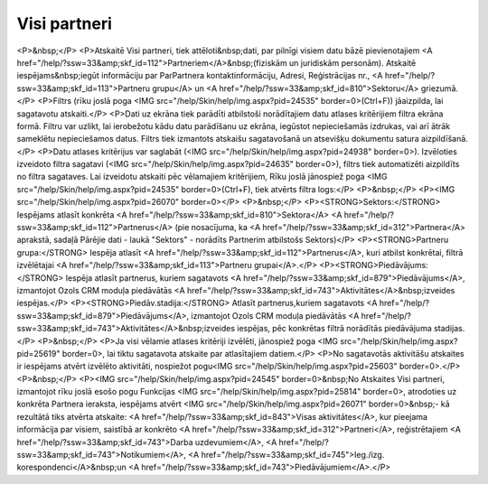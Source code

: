 .. 883 =================Visi partneri================= <P>&nbsp;</P>
<P>Atskaitē Visi partneri, tiek attēloti&nbsp;dati, par pilnīgi visiem datu bāzē pievienotajiem <A href="/help/?ssw=33&amp;skf_id=112">Partneriem</A>&nbsp;(fiziskām un juridiskām personām). Atskaitē iespējams&nbsp;iegūt informāciju par ParPartnera kontaktinformāciju, Adresi, Reģistrācijas nr., <A href="/help/?ssw=33&amp;skf_id=113">Partneru grupu</A> un <A href="/help/?ssw=33&amp;skf_id=810">Sektoru</A> griezumā.</P>
<P>Filtrs (rīku joslā poga <IMG src="/help/Skin/help/img.aspx?pid=24535" border=0>(Ctrl+F)) jāaizpilda, lai sagatavotu atskaiti.</P>
<P>Dati uz ekrāna tiek parādīti atbilstoši norādītajiem datu atlases kritērijiem filtra ekrāna formā. Filtru var uzlikt, lai ierobežotu kādu datu parādīšanu uz ekrāna, iegūstot nepieciešamās izdrukas, vai arī ātrāk sameklētu nepieciešamos datus. Filtrs tiek izmantots atskaišu sagatavošanā un atsevišķu dokumentu satura aizpildīšanā.</P>
<P>Datu atlases kritērijus var saglabāt (<IMG src="/help/Skin/help/img.aspx?pid=24938" border=0>). Izvēloties izveidoto filtra sagatavi (<IMG src="/help/Skin/help/img.aspx?pid=24635" border=0>), filtrs tiek automatizēti aizpildīts no filtra sagataves. Lai izveidotu atskaiti pēc vēlamajiem kritērijiem, Rīku joslā jānospiež poga <IMG src="/help/Skin/help/img.aspx?pid=24535" border=0>(Ctrl+F), tiek atvērts filtra logs:</P>
<P>&nbsp;</P>
<P><IMG src="/help/Skin/help/img.aspx?pid=26070" border=0></P>
<P>&nbsp;</P>
<P><STRONG>Sektors:</STRONG> Iespējams atlasīt konkrēta <A href="/help/?ssw=33&amp;skf_id=810">Sektora</A> <A href="/help/?ssw=33&amp;skf_id=112">Partnerus</A> (pie nosacījuma, ka <A href="/help/?ssw=33&amp;skf_id=312">Partnera</A> aprakstā, sadaļā Pārējie dati - laukā "Sektors" - norādīts Partnerim atbilstošs Sektors)</P>
<P><STRONG>Partneru grupa:</STRONG> Iespēja atlasīt <A href="/help/?ssw=33&amp;skf_id=112">Partnerus</A>, kuri atbilst konkrētai, filtrā izvēlētajai <A href="/help/?ssw=33&amp;skf_id=113">Partneru grupai</A>.</P>
<P><STRONG>Piedāvājums:</STRONG> Iespēja atlasīt partnerus, kuriem sagatavots <A href="/help/?ssw=33&amp;skf_id=879">Piedāvājums</A>, izmantojot Ozols CRM moduļa piedāvātās <A href="/help/?ssw=33&amp;skf_id=743">Aktivitātes</A>&nbsp;izveides iespējas.</P>
<P><STRONG>Piedāv.stadija:</STRONG> Atlasīt partnerus,kuriem sagatavots <A href="/help/?ssw=33&amp;skf_id=879">Piedāvājums</A>, izmantojot Ozols CRM moduļa piedāvātās <A href="/help/?ssw=33&amp;skf_id=743">Aktivitātes</A>&nbsp;izveides iespējas, pēc konkrētas filtrā norādītās piedāvājuma stadijas.</P>
<P>&nbsp;</P>
<P>Ja visi vēlamie atlases kritēriji izvēlēti, jānospiež poga <IMG src="/help/Skin/help/img.aspx?pid=25619" border=0>, lai tiktu sagatavota atskaite par atlasītajiem datiem.</P>
<P>No sagatavotās aktivitāšu atskaites ir iespējams atvērt izvēlēto aktivitāti, nospiežot pogu<IMG src="/help/Skin/help/img.aspx?pid=25603" border=0>.</P>
<P>&nbsp;</P>
<P><IMG src="/help/Skin/help/img.aspx?pid=24545" border=0>&nbsp;No Atskaites Visi partneri, izmantojot rīku joslā esošo pogu Funkcijas <IMG src="/help/Skin/help/img.aspx?pid=25814" border=0>, atrodoties uz konkrēta Partnera ieraksta, iespējams atvērt <IMG src="/help/Skin/help/img.aspx?pid=26071" border=0>&nbsp;- kā rezultātā tiks atvērta atskaite: <A href="/help/?ssw=33&amp;skf_id=843">Visas aktivitātes</A>, kur pieejama informācija par visiem, saistībā ar konkrēto <A href="/help/?ssw=33&amp;skf_id=312">Partneri</A>, reģistrētajiem <A href="/help/?ssw=33&amp;skf_id=743">Darba uzdevumiem</A>, <A href="/help/?ssw=33&amp;skf_id=743">Notikumiem</A>, <A href="/help/?ssw=33&amp;skf_id=745">Ieg./izg. korespondenci</A>&nbsp;un <A href="/help/?ssw=33&amp;skf_id=743">Piedāvājumiem</A>.</P> 